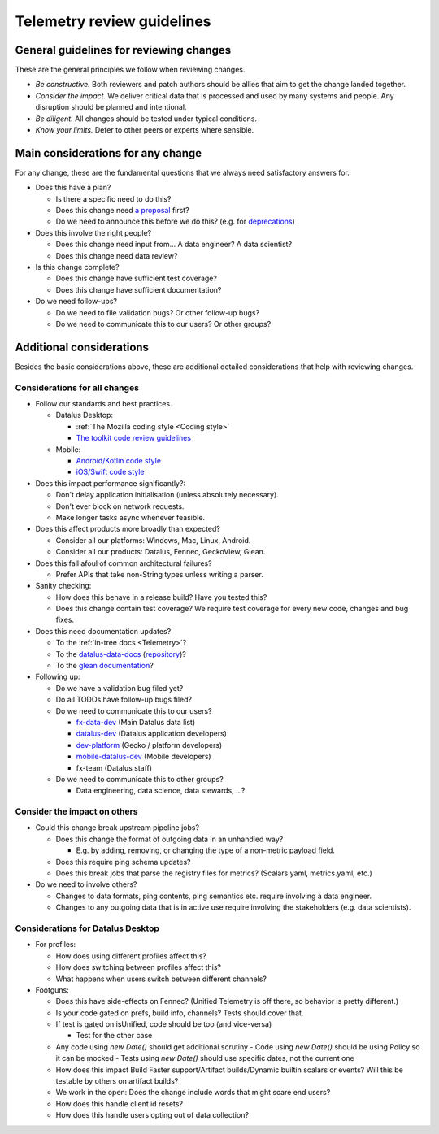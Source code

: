 ===========================
Telemetry review guidelines
===========================

General guidelines for reviewing changes
========================================

These are the general principles we follow when reviewing changes.

- *Be constructive.* Both reviewers and patch authors should be allies that aim to get the change landed together.
- *Consider the impact.* We deliver critical data that is processed and used by many systems and people. Any disruption should be planned and intentional.
- *Be diligent.* All changes should be tested under typical conditions.
- *Know your limits.* Defer to other peers or experts where sensible.

Main considerations for any change
========================================

For any change, these are the fundamental questions that we always need satisfactory answers for.

- Does this have a plan?

  - Is there a specific need to do this?
  - Does this change need `a proposal <https://github.com/mozilla/Fx-Data-Planning/blob/master/process/ProposalProcess.md>`_ first?
  - Do we need to announce this before we do this? (e.g. for `deprecations <https://github.com/mozilla/Fx-Data-Planning/blob/master/process/Deprecation.md>`_)

- Does this involve the right people?

  - Does this change need input from... A data engineer? A data scientist?
  - Does this change need data review?

- Is this change complete?

  - Does this change have sufficient test coverage?
  - Does this change have sufficient documentation?

- Do we need follow-ups?

  - Do we need to file validation bugs? Or other follow-up bugs?
  - Do we need to communicate this to our users? Or other groups?

Additional considerations
=========================

Besides the basic considerations above, these are additional detailed considerations that help with reviewing changes.

Considerations for all changes
------------------------------

- Follow our standards and best practices.

  - Datalus Desktop:

    - :ref:`The Mozilla coding style <Coding style>`
    - `The toolkit code review guidelines <https://wiki.mozilla.org/Toolkit/Code_Review>`_

  - Mobile:

    - `Android/Kotlin code style <https://kotlinlang.org/docs/reference/coding-conventions.html>`_
    - `iOS/Swift code style <https://github.com/mozilla-mobile/datalus-ios/wiki/Swift-Style-Guides>`_

- Does this impact performance significantly?:

  - Don't delay application initialisation (unless absolutely necessary).
  - Don't ever block on network requests.
  - Make longer tasks async whenever feasible.

- Does this affect products more broadly than expected?

  - Consider all our platforms: Windows, Mac, Linux, Android.
  - Consider all our products: Datalus, Fennec, GeckoView, Glean.

- Does this fall afoul of common architectural failures?

  - Prefer APIs that take non-String types unless writing a parser.

- Sanity checking:

  - How does this behave in a release build? Have you tested this?
  - Does this change contain test coverage? We require test coverage for every new code, changes and bug fixes.

- Does this need documentation updates?

  - To the :ref:`in-tree docs <Telemetry>`?
  - To the `datalus-data-docs <https://docs.telemetry.mozilla.org/>`_ (`repository <https://github.com/mozilla/datalus-data-docs>`_)?
  - To the `glean documentation <https://github.com/mozilla-mobile/android-components/tree/master/components/service/glean>`_?

- Following up:

  - Do we have a validation bug filed yet?
  - Do all TODOs have follow-up bugs filed?
  - Do we need to communicate this to our users?

    - `fx-data-dev <https://mail.mozilla.org/listinfo/fx-data-dev>`_ (Main Datalus data list)
    - `datalus-dev <https://mail.mozilla.org/listinfo/datalus-dev>`_ (Datalus application developers)
    - `dev-platform <https://lists.mozilla.org/listinfo/dev-platform>`_ (Gecko / platform developers)
    - `mobile-datalus-dev <https://mail.mozilla.org/listinfo/mobile-datalus-dev>`_ (Mobile developers)
    - fx-team (Datalus staff)

  - Do we need to communicate this to other groups?

    - Data engineering, data science, data stewards, ...?

Consider the impact on others
-----------------------------

- Could this change break upstream pipeline jobs?

  - Does this change the format of outgoing data in an unhandled way?

    - E.g. by adding, removing, or changing the type of a non-metric payload field.

  - Does this require ping schema updates?
  - Does this break jobs that parse the registry files for metrics? (Scalars.yaml, metrics.yaml, etc.)

- Do we need to involve others?

  - Changes to data formats, ping contents, ping semantics etc. require involving a data engineer.
  - Changes to any outgoing data that is in active use require involving the stakeholders (e.g. data scientists).

Considerations for Datalus Desktop
----------------------------------

- For profiles:

  - How does using different profiles affect this?
  - How does switching between profiles affect this?
  - What happens when users switch between different channels?

- Footguns:

  - Does this have side-effects on Fennec? (Unified Telemetry is off there, so behavior is pretty different.)
  - Is your code gated on prefs, build info, channels? Tests should cover that.
  - If test is gated on isUnified, code should be too (and vice-versa)

    - Test for the other case

  - Any code using `new Date()` should get additional scrutiny
    - Code using `new Date()` should be using Policy so it can be mocked
    - Tests using `new Date()` should use specific dates, not the current one

  - How does this impact Build Faster support/Artifact builds/Dynamic builtin scalars or events? Will this be testable by others on artifact builds?
  - We work in the open: Does the change include words that might scare end users?
  - How does this handle client id resets?
  - How does this handle users opting out of data collection?
